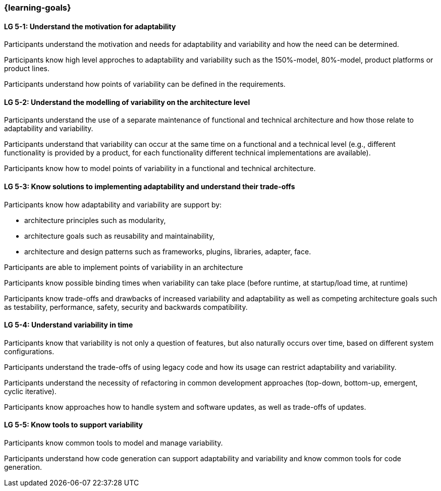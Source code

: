 === {learning-goals}


// tag::DE[]
// end::DE[]

// tag::EN[]
[[LG-5-1]]
==== LG 5-1: Understand the motivation for adaptability 

Participants understand the motivation and needs for adaptability and variability and how the need
can be determined.

Participants know high level approches to adaptability and variability such as the 150%-model, 80%-model,
product platforms or product lines.

Participants understand how points of variability can be defined in the requirements.

[[LG-5-2]]
==== LG 5-2: Understand the modelling of variability on the architecture level

Participants understand the use of a separate maintenance of functional and technical architecture and how those
relate to adaptability and variability.

Participants understand that variability can occur at the same time on a functional and a technical
level (e.g., different functionality is provided by a product, for each functionality different technical
implementations are available).

Participants know how to model points of variability in a functional and technical architecture.

[[LG-5-3]]
==== LG 5-3: Know solutions to implementing adaptability and understand their trade-offs

Participants know how adaptability and variability are support by:

    * architecture principles such as modularity,

    * architecture goals such as reusability and maintainability,

    * architecture and design patterns such as frameworks, plugins, libraries, adapter, face.

Participants are able to implement points of variability in an architecture

Participants know possible binding times when variability can take place (before runtime, at 
startup/load time, at runtime)

Participants know trade-offs and drawbacks of increased variability and adaptability as well as competing
architecture goals such as testability, performance, safety, security and backwards compatibility.

[[LG-5-4]]
==== LG 5-4: Understand variability in time

Participants know that variability is not only a question of features, but also naturally occurs over
time, based on different system configurations.

Participants understand the trade-offs of using legacy code and how its usage can restrict adaptability
and variability.

Participants understand the necessity of refactoring in common development approaches (top-down, bottom-up,
emergent, cyclic iterative).

Participants know approaches how to handle system and software updates, as well as trade-offs of updates.

[[LG-5-5]]
==== LG 5-5: Know tools to support variability

Participants know common tools to model and manage variability.

Participants understand how code generation can support adaptability and variability and know common
tools for code generation.
// end::EN[]
